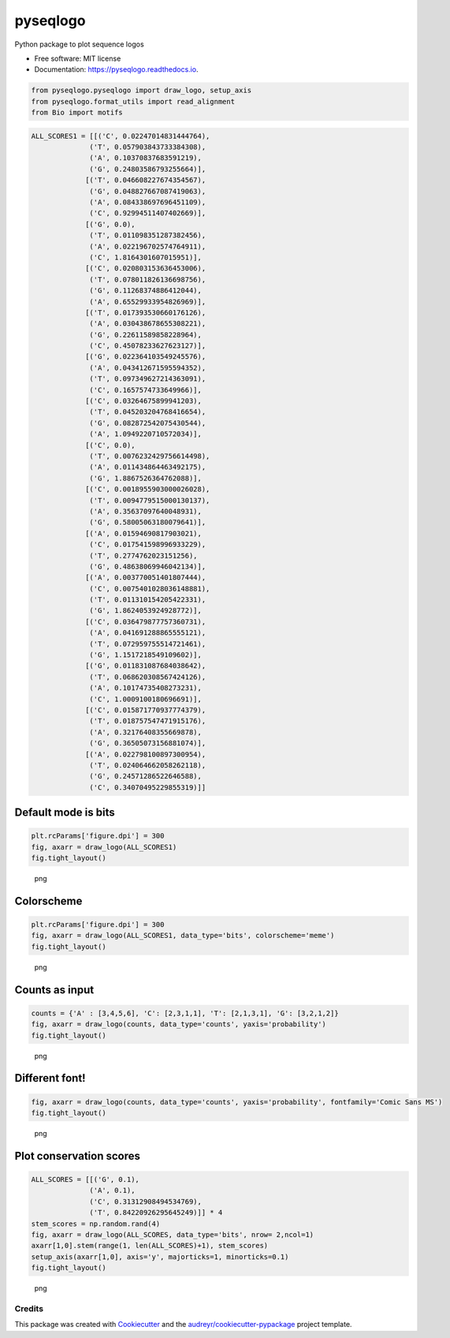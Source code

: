 =========
pyseqlogo
=========


.. image:: https://img.shields.io/pypi/v/pyseqlogo.svg
        :target: https://pypi.python.org/pypi/pyseqlogo

.. image:: https://img.shields.io/travis/saketkc/pyseqlogo.svg
        :target: https://travis-ci.org/saketkc/pyseqlogo

.. image:: https://readthedocs.org/projects/pyseqlogo/badge/?version=latest
        :target: https://pyseqlogo.readthedocs.io/en/latest/?badge=latest
        :alt: Documentation Status

.. image:: https://pyup.io/repos/github/saketkc/pyseqlogo/shield.svg
     :target: https://pyup.io/repos/github/saketkc/pyseqlogo/
     :alt: Updates


Python package to plot sequence logos


* Free software: MIT license
* Documentation: https://pyseqlogo.readthedocs.io.

.. code:: python

    from pyseqlogo.pyseqlogo import draw_logo, setup_axis
    from pyseqlogo.format_utils import read_alignment
    from Bio import motifs

.. code:: python

    ALL_SCORES1 = [[('C', 0.02247014831444764),
                  ('T', 0.057903843733384308),
                  ('A', 0.10370837683591219),
                  ('G', 0.24803586793255664)],
                 [('T', 0.046608227674354567),
                  ('G', 0.048827667087419063),
                  ('A', 0.084338697696451109),
                  ('C', 0.92994511407402669)],
                 [('G', 0.0),
                  ('T', 0.011098351287382456),
                  ('A', 0.022196702574764911),
                  ('C', 1.8164301607015951)],
                 [('C', 0.020803153636453006),
                  ('T', 0.078011826136698756),
                  ('G', 0.11268374886412044),
                  ('A', 0.65529933954826969)],
                 [('T', 0.017393530660176126),
                  ('A', 0.030438678655308221),
                  ('G', 0.22611589858228964),
                  ('C', 0.45078233627623127)],
                 [('G', 0.022364103549245576),
                  ('A', 0.043412671595594352),
                  ('T', 0.097349627214363091),
                  ('C', 0.1657574733649966)],
                 [('C', 0.03264675899941203),
                  ('T', 0.045203204768416654),
                  ('G', 0.082872542075430544),
                  ('A', 1.0949220710572034)],
                 [('C', 0.0),
                  ('T', 0.0076232429756614498),
                  ('A', 0.011434864463492175),
                  ('G', 1.8867526364762088)],
                 [('C', 0.0018955903000026028),
                  ('T', 0.0094779515000130137),
                  ('A', 0.35637097640048931),
                  ('G', 0.58005063180079641)],
                 [('A', 0.01594690817903021),
                  ('C', 0.017541598996933229),
                  ('T', 0.2774762023151256),
                  ('G', 0.48638069946042134)],
                 [('A', 0.003770051401807444),
                  ('C', 0.0075401028036148881),
                  ('T', 0.011310154205422331),
                  ('G', 1.8624053924928772)],
                 [('C', 0.036479877757360731),
                  ('A', 0.041691288865555121),
                  ('T', 0.072959755514721461),
                  ('G', 1.1517218549109602)],
                 [('G', 0.011831087684038642),
                  ('T', 0.068620308567424126),
                  ('A', 0.10174735408273231),
                  ('C', 1.0009100180696691)],
                 [('C', 0.015871770937774379),
                  ('T', 0.018757547471915176),
                  ('A', 0.32176408355669878),
                  ('G', 0.36505073156881074)],
                 [('A', 0.022798100897300954),
                  ('T', 0.024064662058262118),
                  ('G', 0.24571286522646588),
                  ('C', 0.34070495229855319)]]

Default mode is bits
====================

.. code:: python

    plt.rcParams['figure.dpi'] = 300
    fig, axarr = draw_logo(ALL_SCORES1)
    fig.tight_layout()

.. figure:: images/output_3_0.png
   :alt: png

   png

Colorscheme
===========

.. code:: python

    plt.rcParams['figure.dpi'] = 300
    fig, axarr = draw_logo(ALL_SCORES1, data_type='bits', colorscheme='meme')
    fig.tight_layout()

.. figure:: images/output_5_0.png
   :alt: png

   png

Counts as input
===============

.. code:: python

    counts = {'A' : [3,4,5,6], 'C': [2,3,1,1], 'T': [2,1,3,1], 'G': [3,2,1,2]}
    fig, axarr = draw_logo(counts, data_type='counts', yaxis='probability')
    fig.tight_layout()

.. figure:: images/output_7_0.png
   :alt: png

   png

Different font!
===============

.. code:: python

    fig, axarr = draw_logo(counts, data_type='counts', yaxis='probability', fontfamily='Comic Sans MS')
    fig.tight_layout()

.. figure:: images/output_9_0.png
   :alt: png

   png

Plot conservation scores
========================

.. code:: python

    ALL_SCORES = [[('G', 0.1),
                  ('A', 0.1),
                  ('C', 0.31312908494534769),
                  ('T', 0.84220926295645249)]] * 4
    stem_scores = np.random.rand(4)
    fig, axarr = draw_logo(ALL_SCORES, data_type='bits', nrow= 2,ncol=1)
    axarr[1,0].stem(range(1, len(ALL_SCORES)+1), stem_scores)
    setup_axis(axarr[1,0], axis='y', majorticks=1, minorticks=0.1)
    fig.tight_layout()

.. figure:: images/output_11_0.png
   :alt: png

   png


Credits
---------

This package was created with Cookiecutter_ and the `audreyr/cookiecutter-pypackage`_ project template.

.. _notebook: notebooks/Example01.ipynb
.. _Cookiecutter: https://github.com/audreyr/cookiecutter
.. _`audreyr/cookiecutter-pypackage`: https://github.com/audreyr/cookiecutter-pypackage

